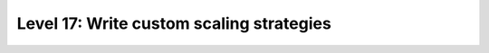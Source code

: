 #########################################
Level 17: Write custom scaling strategies
#########################################

.. raw:: html

    <div class="display-card-container">
        <div class="row">

.. Add callout items below this line

.. displayitem::
   :header: 
   :description: 
   :col_css: col-md-6
   :button_link: 
   :height: 150
   :tag: intermediate

.. displayitem::
   :header: 
   :description: 
   :col_css: col-md-6
   :button_link: 
   :height: 150
   :tag: intermediate

.. raw:: html

        </div>
    </div>
